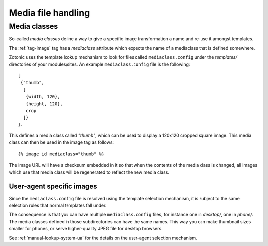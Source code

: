.. _manual-media:

Media file handling
===================


.. _manual-media-classes:

Media classes
-------------

So-called `media classes` define a way to give a specific image
transformation a name and re-use it amongst templates.

The :ref:`tag-image` tag has a `mediaclass` attribute which expects
the name of a mediaclass that is defined somewhere.

Zotonic uses the template lookup mechanism to look for files called
``mediaclass.config`` under the `templates/` directories of your
modules/sites. An example ``mediaclass.config`` file is the following::
  
  [
   {"thumb",
    [
     {width, 120},
     {height, 120},
     crop
    ]}
  ].
  
This defines a media class called `"thumb"`, which can be used to
display a 120x120 cropped square image. This media class can then be
used in the image tag as follows::

  {% image id mediaclass="thumb" %}

The image URL will have a checksum embedded in it so that when the
contents of the media class is changed, all images which use that
media class will be regenerated to reflect the new media class.


User-agent specific images
..........................

Since the ``mediaclass.config`` file is resolved using the template
selection mechanism, it is subject to the same selection rules that
normal templates fall under.

The consequence is that you can have multiple ``mediaclass.config``
files, for instance one in `desktop/`, one in `phone/`. The media
classes defined in those subdirectories can have the same names. This
way you can make thumbnail sizes smaller for phones, or serve
higher-quality JPEG file for desktop browsers.

See :ref:`manual-lookup-system-ua` for the details on the user-agent
selection mechanism.


.. seealso:: :ref:`tag-image`, :ref:`tag-media`, :ref:`manual-lookup-system-ua`
